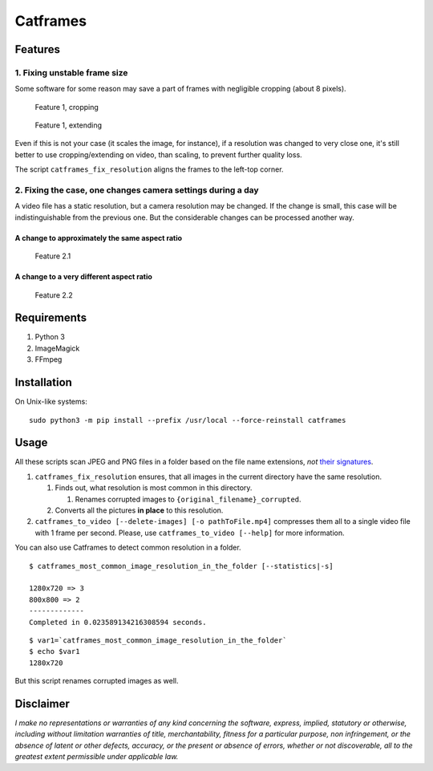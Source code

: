 Catframes
=========

|GitHub code size in bytes| |License: CC0-1.0| |Python versions: 3.3 and
above| |PyPI|

Features
--------

1. Fixing unstable frame size
~~~~~~~~~~~~~~~~~~~~~~~~~~~~~

Some software for some reason may save a part of frames with negligible
cropping (about 8 pixels).

.. figure:: /ReadMe%20images/case1_1.png
   :alt: Feature 1, cropping

   Feature 1, cropping

.. figure:: /ReadMe%20images/case1_2.png
   :alt: Feature 1, extending

   Feature 1, extending

Even if this is not your case (it scales the image, for instance), if a
resolution was changed to very close one, it's still better to use
cropping/extending on video, than scaling, to prevent further quality
loss.

The script ``catframes_fix_resolution`` aligns the frames to the
left-top corner.

2. Fixing the case, one changes camera settings during a day
~~~~~~~~~~~~~~~~~~~~~~~~~~~~~~~~~~~~~~~~~~~~~~~~~~~~~~~~~~~~

A video file has a static resolution, but a camera resolution may be
changed. If the change is small, this case will be indistinguishable
from the previous one. But the considerable changes can be processed
another way.

A change to approximately the same aspect ratio
^^^^^^^^^^^^^^^^^^^^^^^^^^^^^^^^^^^^^^^^^^^^^^^

.. figure:: /ReadMe%20images/case2_1.png
   :alt: Feature 2.1

   Feature 2.1

A change to a very different aspect ratio
^^^^^^^^^^^^^^^^^^^^^^^^^^^^^^^^^^^^^^^^^

.. figure:: /ReadMe%20images/case2_2.png
   :alt: Feature 2.2

   Feature 2.2

Requirements
------------

1. Python 3
2. ImageMagick
3. FFmpeg

Installation
------------

On Unix-like systems:

::

    sudo python3 -m pip install --prefix /usr/local --force-reinstall catframes

Usage
-----

All these scripts scan JPEG and PNG files in a folder based on the file
name extensions, *not* `their
signatures <https://en.wikipedia.org/wiki/List_of_file_signatures>`__.

1. ``catframes_fix_resolution`` ensures, that all images in the current
   directory have the same resolution.

   1. Finds out, what resolution is most common in this directory.

      1. Renames corrupted images to ``{original_filename}_corrupted``.

   2. Converts all the pictures **in place** to this resolution.

2. ``catframes_to_video [--delete-images] [-o pathToFile.mp4]``
   compresses them all to a single video file with 1 frame per second.
   Please, use ``catframes_to_video [--help]`` for more information.

You can also use Catframes to detect common resolution in a folder.

::

    $ catframes_most_common_image_resolution_in_the_folder [--statistics|-s]

    1280x720 => 3
    800x800 => 2
    -------------
    Completed in 0.023589134216308594 seconds.

::

    $ var1=`catframes_most_common_image_resolution_in_the_folder`
    $ echo $var1
    1280x720

But this script renames corrupted images as well.

Disclaimer
----------

*I make no representations or warranties of any kind concerning the
software, express, implied, statutory or otherwise, including without
limitation warranties of title, merchantability, fitness for a
particular purpose, non infringement, or the absence of latent or other
defects, accuracy, or the present or absence of errors, whether or not
discoverable, all to the greatest extent permissible under applicable
law.*

.. |GitHub code size in bytes| image:: https://img.shields.io/github/languages/code-size/georgy7/catframes.svg
   :target: #
.. |License: CC0-1.0| image:: https://img.shields.io/badge/License-CC0%201.0-lightgrey.svg
   :target: http://creativecommons.org/publicdomain/zero/1.0/
.. |Python versions: 3.3 and above| image:: https://img.shields.io/pypi/pyversions/catframes.svg?style=flat
   :target: #
.. |PyPI| image:: https://img.shields.io/pypi/v/catframes.svg
   :target: https://pypi.org/project/catframes/

